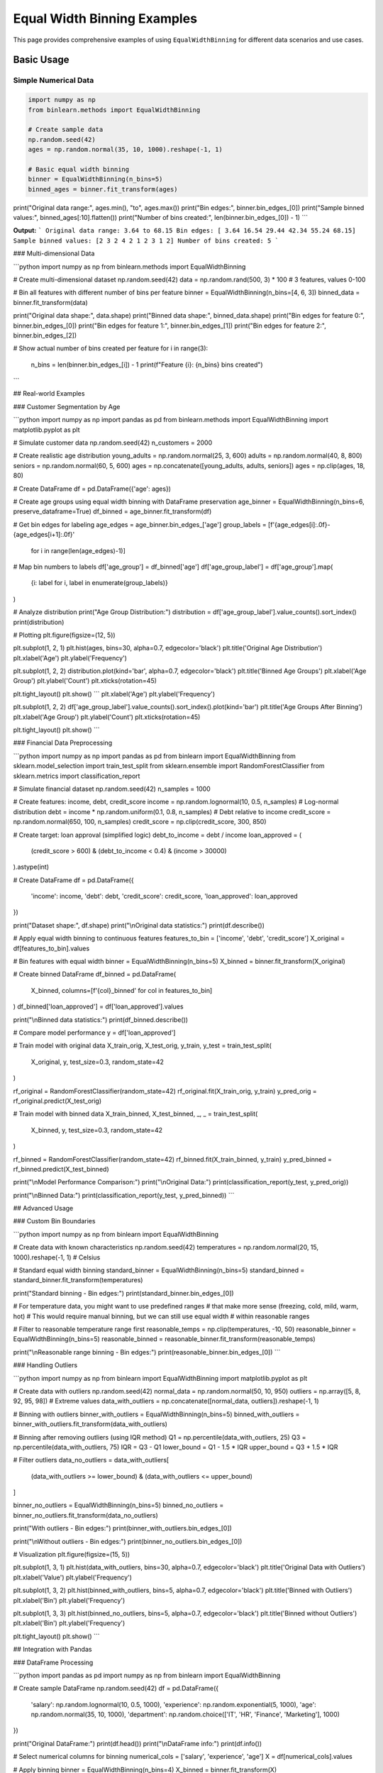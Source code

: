 ===============================
Equal Width Binning Examples
===============================

This page provides comprehensive examples of using ``EqualWidthBinning`` for different data scenarios and use cases.

Basic Usage
===========

Simple Numerical Data
----------------------

.. code-block:: python

    import numpy as np
    from binlearn.methods import EqualWidthBinning

    # Create sample data
    np.random.seed(42)
    ages = np.random.normal(35, 10, 1000).reshape(-1, 1)

    # Basic equal width binning
    binner = EqualWidthBinning(n_bins=5)
    binned_ages = binner.fit_transform(ages)

print("Original data range:", ages.min(), "to", ages.max())
print("Bin edges:", binner.bin_edges_[0])
print("Sample binned values:", binned_ages[:10].flatten())
print("Number of bins created:", len(binner.bin_edges_[0]) - 1)
```

**Output:**
```
Original data range: 3.64 to 68.15
Bin edges: [ 3.64 16.54 29.44 42.34 55.24 68.15]
Sample binned values: [2 3 2 4 2 1 2 3 1 2]
Number of bins created: 5
```

### Multi-dimensional Data

```python
import numpy as np
from binlearn.methods import EqualWidthBinning

# Create multi-dimensional dataset
np.random.seed(42)
data = np.random.rand(500, 3) * 100  # 3 features, values 0-100

# Bin all features with different number of bins per feature
binner = EqualWidthBinning(n_bins=[4, 6, 3])
binned_data = binner.fit_transform(data)

print("Original data shape:", data.shape)
print("Binned data shape:", binned_data.shape)
print("Bin edges for feature 0:", binner.bin_edges_[0])
print("Bin edges for feature 1:", binner.bin_edges_[1])
print("Bin edges for feature 2:", binner.bin_edges_[2])

# Show actual number of bins created per feature
for i in range(3):
    n_bins = len(binner.bin_edges_[i]) - 1
    print(f"Feature {i}: {n_bins} bins created")
```

## Real-world Examples

### Customer Segmentation by Age

```python
import numpy as np
import pandas as pd
from binlearn.methods import EqualWidthBinning
import matplotlib.pyplot as plt

# Simulate customer data
np.random.seed(42)
n_customers = 2000

# Create realistic age distribution
young_adults = np.random.normal(25, 3, 600)
adults = np.random.normal(40, 8, 800)
seniors = np.random.normal(60, 5, 600)
ages = np.concatenate([young_adults, adults, seniors])
ages = np.clip(ages, 18, 80)

# Create DataFrame
df = pd.DataFrame({'age': ages})

# Create age groups using equal width binning with DataFrame preservation
age_binner = EqualWidthBinning(n_bins=6, preserve_dataframe=True)
df_binned = age_binner.fit_transform(df)

# Get bin edges for labeling
age_edges = age_binner.bin_edges_['age']
group_labels = [f'{age_edges[i]:.0f}-{age_edges[i+1]:.0f}' 
                for i in range(len(age_edges)-1)]

# Map bin numbers to labels
df['age_group'] = df_binned['age']
df['age_group_label'] = df['age_group'].map(
    {i: label for i, label in enumerate(group_labels)}
)

# Analyze distribution
print("Age Group Distribution:")
distribution = df['age_group_label'].value_counts().sort_index()
print(distribution)

# Plotting
plt.figure(figsize=(12, 5))

plt.subplot(1, 2, 1)
plt.hist(ages, bins=30, alpha=0.7, edgecolor='black')
plt.title('Original Age Distribution')
plt.xlabel('Age')
plt.ylabel('Frequency')

plt.subplot(1, 2, 2)
distribution.plot(kind='bar', alpha=0.7, edgecolor='black')
plt.title('Binned Age Groups')
plt.xlabel('Age Group')
plt.ylabel('Count')
plt.xticks(rotation=45)

plt.tight_layout()
plt.show()
```
plt.xlabel('Age')
plt.ylabel('Frequency')

plt.subplot(1, 2, 2)
df['age_group_label'].value_counts().sort_index().plot(kind='bar')
plt.title('Age Groups After Binning')
plt.xlabel('Age Group')
plt.ylabel('Count')
plt.xticks(rotation=45)

plt.tight_layout()
plt.show()
```

### Financial Data Preprocessing

```python
import numpy as np
import pandas as pd
from binlearn import EqualWidthBinning
from sklearn.model_selection import train_test_split
from sklearn.ensemble import RandomForestClassifier
from sklearn.metrics import classification_report

# Simulate financial dataset
np.random.seed(42)
n_samples = 1000

# Create features: income, debt, credit_score
income = np.random.lognormal(10, 0.5, n_samples)  # Log-normal distribution
debt = income * np.random.uniform(0.1, 0.8, n_samples)  # Debt relative to income
credit_score = np.random.normal(650, 100, n_samples)
credit_score = np.clip(credit_score, 300, 850)

# Create target: loan approval (simplified logic)
debt_to_income = debt / income
loan_approved = (
    (credit_score > 600) & 
    (debt_to_income < 0.4) & 
    (income > 30000)
).astype(int)

# Create DataFrame
df = pd.DataFrame({
    'income': income,
    'debt': debt,
    'credit_score': credit_score,
    'loan_approved': loan_approved
})

print("Dataset shape:", df.shape)
print("\\nOriginal data statistics:")
print(df.describe())

# Apply equal width binning to continuous features
features_to_bin = ['income', 'debt', 'credit_score']
X_original = df[features_to_bin].values

# Bin features with equal width
binner = EqualWidthBinning(n_bins=5)
X_binned = binner.fit_transform(X_original)

# Create binned DataFrame
df_binned = pd.DataFrame(
    X_binned, 
    columns=[f'{col}_binned' for col in features_to_bin]
)
df_binned['loan_approved'] = df['loan_approved'].values

print("\\nBinned data statistics:")
print(df_binned.describe())

# Compare model performance
y = df['loan_approved']

# Train model with original data
X_train_orig, X_test_orig, y_train, y_test = train_test_split(
    X_original, y, test_size=0.3, random_state=42
)

rf_original = RandomForestClassifier(random_state=42)
rf_original.fit(X_train_orig, y_train)
y_pred_orig = rf_original.predict(X_test_orig)

# Train model with binned data
X_train_binned, X_test_binned, _, _ = train_test_split(
    X_binned, y, test_size=0.3, random_state=42
)

rf_binned = RandomForestClassifier(random_state=42)
rf_binned.fit(X_train_binned, y_train)
y_pred_binned = rf_binned.predict(X_test_binned)

print("\\nModel Performance Comparison:")
print("\\nOriginal Data:")
print(classification_report(y_test, y_pred_orig))

print("\\nBinned Data:")
print(classification_report(y_test, y_pred_binned))
```

## Advanced Usage

### Custom Bin Boundaries

```python
import numpy as np
from binlearn import EqualWidthBinning

# Create data with known characteristics
np.random.seed(42)
temperatures = np.random.normal(20, 15, 1000).reshape(-1, 1)  # Celsius

# Standard equal width binning
standard_binner = EqualWidthBinning(n_bins=5)
standard_binned = standard_binner.fit_transform(temperatures)

print("Standard binning - Bin edges:")
print(standard_binner.bin_edges_[0])

# For temperature data, you might want to use predefined ranges
# that make more sense (freezing, cold, mild, warm, hot)
# This would require manual binning, but we can still use equal width
# within reasonable ranges

# Filter to reasonable temperature range first
reasonable_temps = np.clip(temperatures, -10, 50)
reasonable_binner = EqualWidthBinning(n_bins=5)
reasonable_binned = reasonable_binner.fit_transform(reasonable_temps)

print("\\nReasonable range binning - Bin edges:")
print(reasonable_binner.bin_edges_[0])
```

### Handling Outliers

```python
import numpy as np
from binlearn import EqualWidthBinning
import matplotlib.pyplot as plt

# Create data with outliers
np.random.seed(42)
normal_data = np.random.normal(50, 10, 950)
outliers = np.array([5, 8, 92, 95, 98])  # Extreme values
data_with_outliers = np.concatenate([normal_data, outliers]).reshape(-1, 1)

# Binning with outliers
binner_with_outliers = EqualWidthBinning(n_bins=5)
binned_with_outliers = binner_with_outliers.fit_transform(data_with_outliers)

# Binning after removing outliers (using IQR method)
Q1 = np.percentile(data_with_outliers, 25)
Q3 = np.percentile(data_with_outliers, 75)
IQR = Q3 - Q1
lower_bound = Q1 - 1.5 * IQR
upper_bound = Q3 + 1.5 * IQR

# Filter outliers
data_no_outliers = data_with_outliers[
    (data_with_outliers >= lower_bound) & (data_with_outliers <= upper_bound)
]

binner_no_outliers = EqualWidthBinning(n_bins=5)
binned_no_outliers = binner_no_outliers.fit_transform(data_no_outliers)

print("With outliers - Bin edges:")
print(binner_with_outliers.bin_edges_[0])

print("\\nWithout outliers - Bin edges:")
print(binner_no_outliers.bin_edges_[0])

# Visualization
plt.figure(figsize=(15, 5))

plt.subplot(1, 3, 1)
plt.hist(data_with_outliers, bins=30, alpha=0.7, edgecolor='black')
plt.title('Original Data with Outliers')
plt.xlabel('Value')
plt.ylabel('Frequency')

plt.subplot(1, 3, 2)
plt.hist(binned_with_outliers, bins=5, alpha=0.7, edgecolor='black')
plt.title('Binned with Outliers')
plt.xlabel('Bin')
plt.ylabel('Frequency')

plt.subplot(1, 3, 3)
plt.hist(binned_no_outliers, bins=5, alpha=0.7, edgecolor='black')
plt.title('Binned without Outliers')
plt.xlabel('Bin')
plt.ylabel('Frequency')

plt.tight_layout()
plt.show()
```

## Integration with Pandas

### DataFrame Processing

```python
import pandas as pd
import numpy as np
from binlearn import EqualWidthBinning

# Create sample DataFrame
np.random.seed(42)
df = pd.DataFrame({
    'salary': np.random.lognormal(10, 0.5, 1000),
    'experience': np.random.exponential(5, 1000),
    'age': np.random.normal(35, 10, 1000),
    'department': np.random.choice(['IT', 'HR', 'Finance', 'Marketing'], 1000)
})

print("Original DataFrame:")
print(df.head())
print("\\nDataFrame info:")
print(df.info())

# Select numerical columns for binning
numerical_cols = ['salary', 'experience', 'age']
X = df[numerical_cols].values

# Apply binning
binner = EqualWidthBinning(n_bins=4)
X_binned = binner.fit_transform(X)

# Create binned DataFrame
df_binned = df.copy()
for i, col in enumerate(numerical_cols):
    df_binned[f'{col}_binned'] = X_binned[:, i]

print("\\nDataFrame with binned features:")
print(df_binned.head())

# Analyze distribution of binned features
print("\\nBinned feature distributions:")
for col in numerical_cols:
    print(f"\\n{col}_binned distribution:")
    print(df_binned[f'{col}_binned'].value_counts().sort_index())
```

## Performance Considerations

### Large Dataset Handling

```python
import numpy as np
import time
from binlearn import EqualWidthBinning

# Test with different dataset sizes
sizes = [1000, 10000, 100000, 1000000]

for size in sizes:
    # Create large dataset
    np.random.seed(42)
    large_data = np.random.rand(size, 5)
    
    # Time the binning operation
    start_time = time.time()
    binner = EqualWidthBinning(n_bins=10)
    binned_data = binner.fit_transform(large_data)
    end_time = time.time()
    
    print(f"Dataset size: {size:,} samples, 5 features")
    print(f"Binning time: {end_time - start_time:.4f} seconds")
    print(f"Memory usage: ~{large_data.nbytes / 1024**2:.2f} MB")
    print("-" * 50)
```

## Tips and Best Practices

### Choosing the Number of Bins

```python
import numpy as np
import matplotlib.pyplot as plt
from binlearn import EqualWidthBinning

# Create sample data
np.random.seed(42)
data = np.random.gamma(2, 2, 1000).reshape(-1, 1)

# Test different numbers of bins
bin_counts = [3, 5, 10, 20]

plt.figure(figsize=(15, 10))

for i, n_bins in enumerate(bin_counts, 1):
    binner = EqualWidthBinning(n_bins=n_bins)
    binned_data = binner.fit_transform(data)
    
    plt.subplot(2, 2, i)
    plt.hist(binned_data, bins=n_bins, alpha=0.7, edgecolor='black')
    plt.title(f'Equal Width Binning: {n_bins} bins')
    plt.xlabel('Bin')
    plt.ylabel('Frequency')
    
    # Show bin edges as vertical lines
    for edge in binner.bin_edges_[0][1:-1]:  # Exclude first and last
        plt.axvline(edge, color='red', linestyle='--', alpha=0.5)

plt.tight_layout()
plt.show()

print("Guidelines for choosing number of bins:")
print("- Too few bins: Loss of information, over-simplification")
print("- Too many bins: Noisy, defeats the purpose of binning")
print("- Common rules: sqrt(n), log2(n), or domain knowledge")
print("- For this dataset size (1000 samples):")
print(f"  - sqrt rule suggests: {int(np.sqrt(1000))} bins")
print(f"  - log2 rule suggests: {int(np.log2(1000))} bins")
```

This comprehensive example documentation covers:

1. **Basic Usage**: Simple and multi-dimensional examples
2. **Real-world Applications**: Customer segmentation, financial preprocessing
3. **Advanced Techniques**: Outlier handling, custom boundaries
4. **Integration**: Pandas DataFrame processing
5. **Performance**: Large dataset considerations
6. **Best Practices**: Choosing optimal bin counts

Each example is practical, runnable, and includes explanations of when and why to use each approach.
